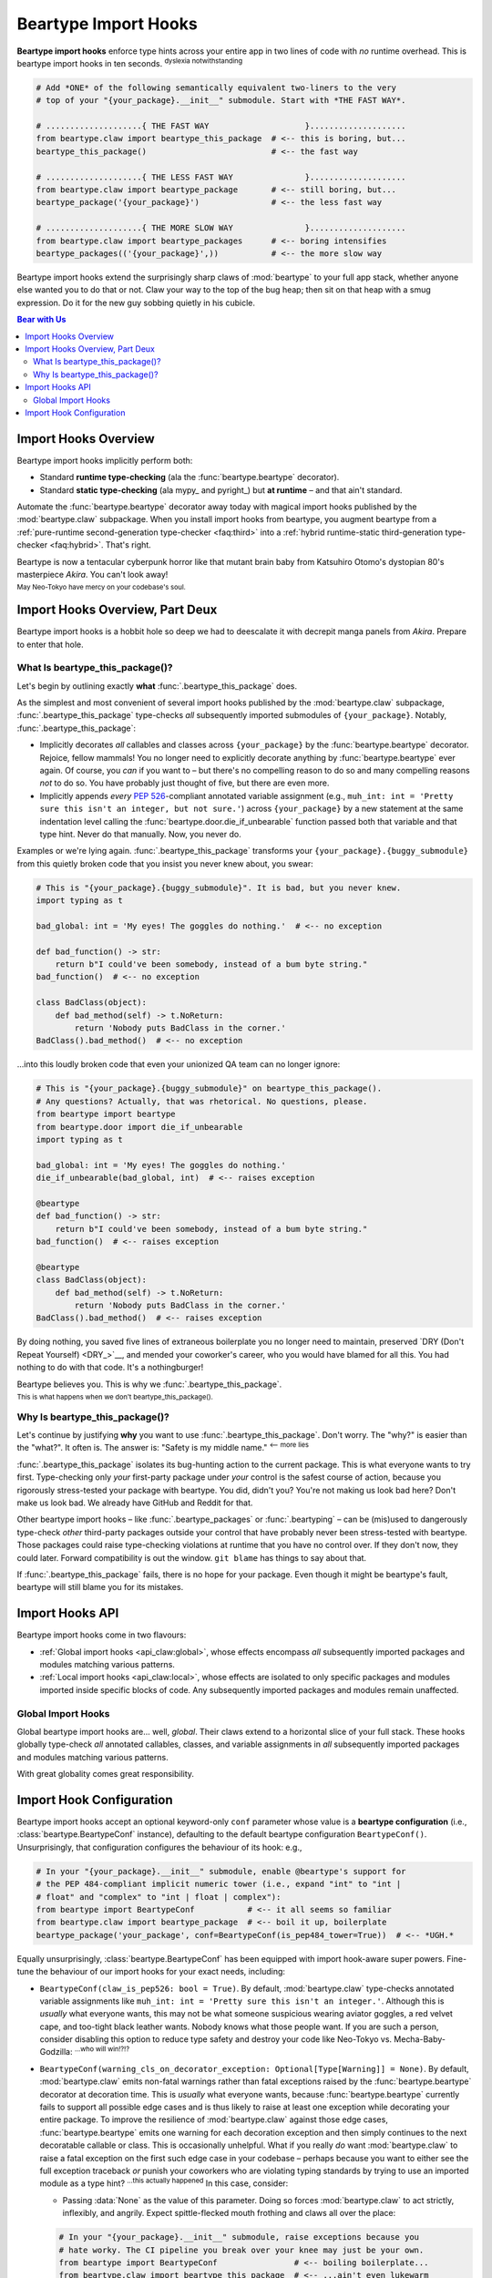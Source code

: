 .. # ------------------( LICENSE                             )------------------
.. # Copyright (c) 2014-2025 Beartype authors.
.. # See "LICENSE" for further details.
.. #
.. # ------------------( SYNOPSIS                            )------------------
.. # Child reStructuredText (reST) document detailing the public-facing API of
.. # the "beartype.claw" subpackage, governing import hooks.

.. # ------------------( METADATA                            )------------------
.. # Fully-qualified name of the (sub)package described by this document,
.. # enabling this document to be externally referenced as :mod:`{name}`.
.. py:module:: beartype.claw

.. # ------------------( MAIN                                )------------------

.. _api_claw:api_claw:

*********************
Beartype Import Hooks
*********************

**Beartype import hooks** enforce type hints across your entire app in two lines
of code with *no* runtime overhead. This is beartype import hooks in ten
seconds. :superscript:`dyslexia notwithstanding`

.. code-block:: python

   # Add *ONE* of the following semantically equivalent two-liners to the very
   # top of your "{your_package}.__init__" submodule. Start with *THE FAST WAY*.

   # ....................{ THE FAST WAY                    }....................
   from beartype.claw import beartype_this_package  # <-- this is boring, but...
   beartype_this_package()                          # <-- the fast way

   # ....................{ THE LESS FAST WAY               }....................
   from beartype.claw import beartype_package       # <-- still boring, but...
   beartype_package('{your_package}')               # <-- the less fast way

   # ....................{ THE MORE SLOW WAY               }....................
   from beartype.claw import beartype_packages      # <-- boring intensifies
   beartype_packages(('{your_package}',))           # <-- the more slow way

.. #FIXME: Uncomment *AFTER* we actually build out a reasonable first iteration
.. #of our local import hook API. *sigh*
.. #   # ....................{ THE WAY OF THE BEAR NINJA       }....................
.. #   from beartype.claw import beartyping             # <-- getting weird here
.. #   with beartyping():                               # <-- weird context manager
.. #       from {your_package} import {your_thing}      # <-- import some stuff
.. #       from {some_package} import {some_thing}      # <-- import more stuff

Beartype import hooks extend the surprisingly sharp claws of :mod:`beartype` to
your full app stack, whether anyone else wanted you to do that or not. Claw your
way to the top of the bug heap; then sit on that heap with a smug expression. Do
it for the new guy sobbing quietly in his cubicle.

.. # ------------------( TABLES OF CONTENTS                  )------------------
.. # Table of contents, excluding the above document heading. While the
.. # official reStructuredText documentation suggests that a language-specific
.. # heading will automatically prepend this table, this does *NOT* appear to
.. # be the case. Instead, this heading must be explicitly declared.

.. contents:: **Bear with Us**
   :local:

.. # ------------------( DESCRIPTION                         )------------------

Import Hooks Overview
#####################

Beartype import hooks implicitly perform both:

* Standard **runtime type-checking** (ala the :func:`beartype.beartype`
  decorator).
* Standard **static type-checking** (ala mypy_ and pyright_) but **at runtime**
  – and that ain't standard.

Automate the :func:`beartype.beartype` decorator away today with magical import
hooks published by the :mod:`beartype.claw` subpackage. When you install import
hooks from beartype, you augment beartype from a :ref:`pure-runtime
second-generation type-checker <faq:third>` into a :ref:`hybrid runtime-static
third-generation type-checker <faq:hybrid>`. That's right.

Beartype is now a tentacular cyberpunk horror like that mutant brain baby from
Katsuhiro Otomo's dystopian 80's masterpiece *Akira*. You can't look away!

.. image:: https://user-images.githubusercontent.com/217028/272775190-8996c4a2-b320-4ca1-ba83-5c4dd36e6165.png
   :width: 300
   :alt: mutant brain baby

:superscript:`May Neo-Tokyo have mercy on your codebase's soul.`

Import Hooks Overview, Part Deux
################################

Beartype import hooks is a hobbit hole so deep we had to deescalate it with
decrepit manga panels from *Akira*. Prepare to enter that hole.

What Is beartype_this_package()?
********************************

Let's begin by outlining exactly **what** :func:`.beartype_this_package` does.

As the simplest and most convenient of several import hooks published by the
:mod:`beartype.claw` subpackage, :func:`.beartype_this_package` type-checks
*all* subsequently imported submodules of ``{your_package}``. Notably,
:func:`.beartype_this_package`:

* Implicitly decorates *all* callables and classes across ``{your_package}`` by
  the :func:`beartype.beartype` decorator. Rejoice, fellow mammals! You no
  longer need to explicitly decorate anything by :func:`beartype.beartype` ever
  again. Of course, you *can* if you want to – but there's no compelling reason
  to do so and many compelling reasons *not* to do so. You have probably just
  thought of five, but there are even more.
* Implicitly appends *every* :pep:`526`\ -compliant annotated variable
  assignment (e.g., ``muh_int: int = 'Pretty sure this isn't an integer, but
  not sure.'``) across ``{your_package}`` by a new statement at the same
  indentation level calling the :func:`beartype.door.die_if_unbearable` function
  passed both that variable and that type hint. Never do that manually. Now, you
  never do.

Examples or we're lying again. :func:`.beartype_this_package` transforms your
``{your_package}.{buggy_submodule}`` from this quietly broken code that you
insist you never knew about, you swear:

.. code-block:: python

   # This is "{your_package}.{buggy_submodule}". It is bad, but you never knew.
   import typing as t

   bad_global: int = 'My eyes! The goggles do nothing.'  # <-- no exception

   def bad_function() -> str:
       return b"I could've been somebody, instead of a bum byte string."
   bad_function()  # <-- no exception

   class BadClass(object):
       def bad_method(self) -> t.NoReturn:
           return 'Nobody puts BadClass in the corner.'
   BadClass().bad_method()  # <-- no exception

...into this loudly broken code that even your unionized QA team can no longer
ignore:

.. code-block:: python

   # This is "{your_package}.{buggy_submodule}" on beartype_this_package().
   # Any questions? Actually, that was rhetorical. No questions, please.
   from beartype import beartype
   from beartype.door import die_if_unbearable
   import typing as t

   bad_global: int = 'My eyes! The goggles do nothing.'
   die_if_unbearable(bad_global, int)  # <-- raises exception

   @beartype
   def bad_function() -> str:
       return b"I could've been somebody, instead of a bum byte string."
   bad_function()  # <-- raises exception

   @beartype
   class BadClass(object):
       def bad_method(self) -> t.NoReturn:
           return 'Nobody puts BadClass in the corner.'
   BadClass().bad_method()  # <-- raises exception

By doing nothing, you saved five lines of extraneous boilerplate you no longer
need to maintain, preserved `DRY (Don't Repeat Yourself) <DRY_>`__, and mended
your coworker's career, who you would have blamed for all this. You had nothing
to do with that code. It's a nothingburger!

Beartype believes you. This is why we :func:`.beartype_this_package`.

.. image:: https://user-images.githubusercontent.com/217028/272775040-9bf81c0b-3994-4420-a1d5-ac5835f0a0b2.png
   :alt: looks kinda bad

:superscript:`This is what happens when we don't beartype_this_package().`

Why Is beartype_this_package()?
*******************************

Let's continue by justifying **why** you want to use
:func:`.beartype_this_package`. Don't worry. The "why?" is easier than the
"what?". It often is. The answer is: "Safety is my middle name."
:superscript:`<-- more lies`

:func:`.beartype_this_package` isolates its bug-hunting action to the current
package. This is what everyone wants to try first. Type-checking only *your*
first-party package under *your* control is the safest course of action, because
you rigorously stress-tested your package with beartype. You did, didn't you?
You're not making us look bad here? Don't make us look bad. We already have
GitHub and Reddit for that.

Other beartype import hooks – like :func:`.beartype_packages` or
:func:`.beartyping` – can be (mis)used to dangerously type-check *other*
third-party packages outside your control that have probably never been
stress-tested with beartype. Those packages could raise type-checking violations
at runtime that you have no control over. If they don't now, they could later.
Forward compatibility is out the window. ``git blame`` has things to say about
that.

If :func:`.beartype_this_package` fails, there is no hope for your package. Even
though it might be beartype's fault, beartype will still blame you for its
mistakes.

Import Hooks API
################

Beartype import hooks come in two flavours:

* :ref:`Global import hooks <api_claw:global>`, whose effects encompass *all*
  subsequently imported packages and modules matching various patterns.
* :ref:`Local import hooks <api_claw:local>`, whose effects are isolated to only
  specific packages and modules imported inside specific blocks of code. Any
  subsequently imported packages and modules remain unaffected.

.. _api_claw:global:

Global Import Hooks
*******************

Global beartype import hooks are... well, *global*. Their claws extend to a
horizontal slice of your full stack. These hooks globally type-check *all*
annotated callables, classes, and variable assignments in *all* subsequently
imported packages and modules matching various patterns.

With great globality comes great responsibility.

.. py:function::
   beartype_this_package(*, conf: beartype.BeartypeConf = beartype.BeartypeConf()) -> None

   :arg conf: Beartype configuration. Defaults to the default configuration
              performing :math:`O(1)` type-checking.
   :type conf: beartype.BeartypeConf
   :raise beartype.roar.BeartypeClawHookException: If either:

                                                   * This function is *not*
                                                     called from a module (i.e.,
                                                     this function is called
                                                     directly from within a
                                                     read–eval–print loop
                                                     (REPL)).
                                                   * ``conf`` is *not* a
                                                     beartype configuration.

   **Self-package runtime-static type-checking import hook.** This hook accepts
   *no* package or module names, instead type-checking *all* annotated
   callables, classes, and variable assignments across *all* submodules of the
   **current package** (i.e., the caller-defined package directly calling this
   function).

   This hook only applies to subsequent imports performed *after* this hook, as
   the term "import hook" implies; previously imported submodules and
   subpackages remain unaffected.

   This hook is typically called as the first statement in the ``__init__``
   submodule of whichever (sub)package you would like to type-check. If you
   call this hook from:

   * Your top-level ``{your_package}.__init__`` submodule, this hook type-checks
     your entire package. This includes *all* submodules and subpackages across
     your entire package.
   * Some mid-level ``{your_package}.{your_subpackage}.__init__`` submodule,
     this hook type-checks only that subpackage. This includes *only* submodules
     and subsubpackages of that subpackage. All other submodules and subpackages
     of your package remain unaffected (i.e., will *not* be type-checked).

   .. code-block:: python

      # At the top of your "{your_package}.__init__" submodule:
      from beartype import BeartypeConf                # <-- boilerplate
      from beartype.claw import beartype_this_package  # <-- boilerplate: the revenge
      beartype_this_package(conf=BeartypeConf(is_color=False))  # <-- no color is best color

   This hook is effectively syntactic sugar for the following idiomatic
   one-liners that are so cumbersome, fragile, and unreadable that no one should
   even be reading this:

   .. code-block:: python

      beartype_this_package()                            # <-- this...
      beartype_package(__name__.rpartition('.')[0])      # <-- ...is equivalent to this...
      beartype_packages((__name__.rpartition('.')[0],))  # <-- ...is equivalent to this.

   When in doubt, have no doubt. Just call :func:`.beartype_this_package`.

   .. versionadded:: 0.15.0
   .. image:: https://user-images.githubusercontent.com/217028/272775398-761b9f11-95c2-4410-ad56-fd1ebe99bf04.png
      :alt: fierce determined face

   :superscript:`beartype_this_package(): It do be like that.`

.. py:function::
   beartype_package( \
       package_name: str, \
       *, \
       conf: beartype.BeartypeConf = beartype.BeartypeConf() \
   ) -> None

   :arg package_name: Absolute name of the package or module to be type-checked.
   :type package_name: str
   :arg conf: Beartype configuration. Defaults to the default configuration
              performing :math:`O(1)` type-checking.
   :type conf: beartype.BeartypeConf
   :raise beartype.roar.BeartypeClawHookException: If either:

                                                   * ``conf`` is *not* a
                                                     beartype configuration.
                                                   * ``package_name`` is either:

                                                     * *Not* a string.
                                                     * The empty string.
                                                     * A non-empty string that
                                                       is *not* a valid
                                                       **package or module
                                                       name** (i.e.,
                                                       ``"."``-delimited
                                                       concatenation of valid
                                                       Python identifiers).

   **Uni-package runtime-static type-checking import hook.** This hook accepts
   only a single package or single module name, type-checking *all* annotated
   callables, classes, and variable assignments across either:

   * If the passed name is that of a (sub)package, *all* submodules of that
     (sub)package.
   * If the passed name is that of a (sub)module, *only* that (sub)module.

   This hook should be called *before* that package or module is imported; when
   erroneously called *after* that package or module is imported, this hook
   silently reduces to a noop (i.e., does nothing regardless of how many times
   you squint at it suspiciously).

   This hook is typically called as the first statement in the ``__init__``
   submodule of your top-level ``{your_package}.__init__`` submodule.

   .. code-block:: python

      # At the top of your "{your_package}.__init__" submodule:
      from beartype import BeartypeConf           # <-- <Ctrl-c> <Ctrl-v>
      from beartype.claw import beartype_package  # <-- <Ctrl-c> <Ctrl-v> x 2
      beartype_package('your_package', conf=BeartypeConf(is_debug=True))
                      # ^-- they said explicit is better than implicit,
                      #     but all i got was this t-shirt and a hicky.

   Of course, that's fairly worthless. Just call :func:`.beartype_this_package`,
   right? But what if you want to type-check just *one* subpackage or submodule
   of your package rather than your *entire* package? In that case,
   :func:`.beartype_this_package` is overbearing. :superscript:`badum ching`
   Enter :func:`.beartype_package`, the outer limits of QA where you control the
   horizontal and the vertical:

   .. code-block:: python

      # Just because you can do something, means you should do something.
      beartype_package('good_package.m.A.A.d_submodule')  # <-- fine-grained precision strike

   :func:`.beartype_package` shows it true worth, however, in type-checking
   *other* people's code. Because the :mod:`beartype.claw` API is a permissive
   Sarlacc pit, :func:`.beartype_package` happily accepts the absolute name of
   *any* package or module – whether they wanted you to do that or not:

   .. code-block:: python

      # Whenever you want to break something over your knee, never leave your
      # favorite IDE [read: Vim] without beartype_package().
      beartype_package('somebody_elses_package')  # <-- blow it up like you just don't care

   This hook is effectively syntactic sugar for passing the
   :func:`.beartype_packages` function a 1-tuple containing only this package or
   module name.

   .. code-block:: python

      beartype_package('your_package')      # <-- this...
      beartype_packages(('your_package',))  # <-- ...is equivalent to this.

   Pretend you didn't see that. Just call :func:`.beartype_package`.

   .. versionadded:: 0.15.0
   .. image:: https://user-images.githubusercontent.com/217028/272775461-e5f62d59-9fe9-49e8-9904-47a1326d8695.png
      :alt: wizened psychic baby lady

   :superscript:`Truer words were never spoken, wizened psychic baby lady.`

.. py:function::
   beartype_packages( \
       package_names: collections.abc.Iterable[str], \
       *, \
       conf: beartype.BeartypeConf = beartype.BeartypeConf() \
   ) -> None

   :arg package_name: Iterable of the absolute names of one or more packages or
                      modules to be type-checked.
   :type package_name: collections.abc.Iterable[str]
   :arg conf: Beartype configuration. Defaults to the default configuration
              performing :math:`O(1)` type-checking.
   :type conf: beartype.BeartypeConf
   :raise beartype.roar.BeartypeClawHookException: If either:

                                                   * ``conf`` is *not* a
                                                     beartype configuration.
                                                   * ``package_names`` is
                                                     either:

                                                     * *Not* an iterable.
                                                     * The empty iterable.
                                                     * A non-empty iterable
                                                       containing at least one
                                                       item that is either:

                                                       * *Not* a string.
                                                       * The empty string.
                                                       * A non-empty string that
                                                         is *not* a valid
                                                         **package or module
                                                         name** (i.e.,
                                                         ``"."``-delimited
                                                         concatenation of valid
                                                         Python identifiers).

   **Multi-package runtime-static type-checking import hook.** This hook accepts
   one or more package and module names in any arbitrary order (i.e., order is
   insignificant), type-checking *all* annotated callables, classes, and
   variable assignments across:

   * For each passed name that is a (sub)package, *all* submodules of that
     (sub)package.
   * For each passed name that is a (sub)module, *only* that (sub)module.

   This hook should be called *before* those packages and modules are imported;
   when erroneously called *after* those packages and modules are imported, this
   hook silently reduces to a noop. Squinting still does nothing.

   This hook is typically called as the first statement in the ``__init__``
   submodule of your top-level ``{your_package}.__init__`` submodule.

   .. code-block:: python

      # At the top of your "{your_package}.__init__" submodule:
      from beartype import BeartypeConf            # <-- copy-pasta
      from beartype.claw import beartype_packages  # <-- copy-pasta intensifies
      beartype_packages((
          'your_package',
          'some_package.published_by.the_rogue_ai.Johnny_Twobits',  # <-- seems trustworthy
          'numpy',  # <-- ...heh. no one knows what will happen here!
          'scipy',  # <-- ...but we can guess, can't we? *sigh*
      ), conf=BeartypeConf(is_pep484_tower=True))  # <-- so. u 2 h8 precision.

   This hook is the penultimate force in :ref:`global import hooks
   <api_claw:global>`. The terser :func:`.beartype_this_package` and
   :func:`.beartype_package` hooks are effectively syntactic sugar for this
   verboser hook.

       One hook to QA them all, and in the darkness of your codebase bind them.

   .. versionadded:: 0.15.0
   .. image:: https://user-images.githubusercontent.com/217028/272775529-42b85874-56b7-40b4-b9d8-19b603df1657.png
      :width: 256
      :alt: it's the end of the road as we know it, and i feel fine

   :superscript:`It’s almost as if we know what “penultimate” means.`

.. py:function::
   beartype_all(*, conf: beartype.BeartypeConf = beartype.BeartypeConf()) -> None

   :arg conf: Beartype configuration. Defaults to the default configuration
              performing :math:`O(1)` type-checking.
   :type conf: beartype.BeartypeConf
   :raise beartype.roar.BeartypeClawHookException: If ``conf`` is *not* a
                                                   beartype configuration.

   **All-packages runtime-static type-checking import hook.** This hook accepts
   *no* package or module names, instead type-checking *all* callables, classes,
   and variable assignments across *all* submodules of *all* packages.

   This hook should be called *before* those packages and modules are imported;
   when erroneously called *after* those packages and modules are imported, this
   hook silently reduces to a noop. Not even squinting can help you now.

   This hook is typically called as the first statement in the ``__init__``
   submodule of your top-level ``{your_package}.__init__`` submodule.

   .. code-block:: python

      # At the top of your "{your_package}.__init__" submodule,
      from beartype import BeartypeConf       # <-- @beartype seemed so innocent, once
      from beartype.claw import beartype_all  # <-- where did it all go wrong?
      beartype_all(conf=BeartypeConf(claw_is_pep526=False))  # <-- U WILL BE ASSIMILATE

   This hook is the ultimate import hook, spasmodically unleashing a wave of
   bug-defenestrating action over **the entire Python ecosystem.** After calling
   this hook, *any* package or module authored by *anybody* (including packages
   and modules in CPython's standard library) will be subject to the iron claw
   of :mod:`beartype.claw`. Its rule is law!

   This hook is the runtime equivalent of a full-blown :ref:`pure-static
   <faq:third>` type-checker like mypy_ or pyright_, enabling full-stack_
   :ref:`runtime-static <faq:hybrid>` type-checking over your entire app. This
   includes submodules defined by both:

   * First-party proprietary packages authored explicitly for this app.
   * Third-party open-source packages authored and maintained elsewhere.

   Nothing is isolated. Everything is permanent. Do not trust this hook.

   Caveat Emptor: Empty Promises Not Even a Cat Would Eat
   ------------------------------------------------------
   This hook imposes type-checking on *all* downstream packages importing your
   package, which may not necessarily want, expect, or tolerate type-checking.
   This hook is *not* intended to be called from intermediary APIs, libraries,
   frameworks, or other middleware. Packages imported by other packages should
   *not* call this hook. This hook is *only* intended to be called from
   full-stack_ end-user applications as a convenient alternative to manually
   passing the names of all packages to be type-checked to the more granular
   :func:`.beartype_packages` hook.

   This hook is the extreme QA nuclear option. Because this hook is the extreme
   QA nuclear option, **most codebases should not call this hook.**

   :mod:`beartype` cannot be held responsible for a sudden rupture in the
   plenæne of normalcy, the space-time continuum, or your once-stable job. Pour
   one out for those who are about to vitriolically explode their own code.

      Nuke Python from orbit. Because now you can.

   .. versionadded:: 0.15.0
   .. image:: https://github.com/beartype/beartype-assets/assets/217028/cf43dca7-1852-4fec-bcbc-6d4aeca23230
      :width: 400
      :alt: quiet, safe life

   :superscript:`The beartype_all() lifestyle. Short but sweet.`

.. _api_claw:local:

.. #FIXME: Uncomment *AFTER* we actually build out a reasonable first iteration
.. #of our local import hook API. *sigh*
.. Local Import Hooks
.. ******************

Import Hook Configuration
#########################

Beartype import hooks accept an optional keyword-only ``conf`` parameter whose
value is a **beartype configuration** (i.e., :class:`beartype.BeartypeConf`
instance), defaulting to the default beartype configuration ``BeartypeConf()``.
Unsurprisingly, that configuration configures the behaviour of its hook: e.g.,

.. code-block:: python

   # In your "{your_package}.__init__" submodule, enable @beartype's support for
   # the PEP 484-compliant implicit numeric tower (i.e., expand "int" to "int |
   # float" and "complex" to "int | float | complex"):
   from beartype import BeartypeConf           # <-- it all seems so familiar
   from beartype.claw import beartype_package  # <-- boil it up, boilerplate
   beartype_package('your_package', conf=BeartypeConf(is_pep484_tower=True))  # <-- *UGH.*


Equally unsurprisingly, :class:`beartype.BeartypeConf` has been equipped with
import hook-aware super powers. Fine-tune the behaviour of our import hooks for
your exact needs, including:

.. # FIXME: Document these options in "api_decor" as well, please. *sigh*

* ``BeartypeConf(claw_is_pep526: bool = True)``. By default,
  :mod:`beartype.claw` type-checks annotated variable assignments like
  ``muh_int: int = 'Pretty sure this isn't an integer.'``. Although this is
  *usually* what everyone wants, this may not be what someone suspicious wearing
  aviator goggles, a red velvet cape, and too-tight black leather wants. Nobody
  knows what those people want. If you are such a person, consider disabling
  this option to reduce type safety and destroy your code like Neo-Tokyo vs.
  Mecha-Baby-Godzilla: :superscript:`...who will win!?!?`

  .. code--block:: python

     # In your "{your_package}.__init__" submodule, disable PEP 526 support out
     # of spite. You cackle disturbingly as you do. Sanity crumbles. Python shrugs.
     from beartype import BeartypeConf            # <-- boiling boilerplate...
     from beartype.claw import beartype_packages  # <-- ...boils plates, what?
     beartype_packages(
         ('your.subpackage', 'your.submodule'),   # <-- pretend this makes sense
         conf=BeartypeConf(claw_is_pep526=False)  # <-- *GAH!*
     )

* ``BeartypeConf(warning_cls_on_decorator_exception: Optional[Type[Warning]] =
  None)``. By default, :mod:`beartype.claw` emits non-fatal warnings rather than
  fatal exceptions raised by the :func:`beartype.beartype` decorator at
  decoration time. This is *usually* what everyone wants, because
  :func:`beartype.beartype` currently fails to support all possible edge cases
  and is thus likely to raise at least one exception while decorating your
  entire package. To improve the resilience of :mod:`beartype.claw` against
  those edge cases, :func:`beartype.beartype` emits one warning for each
  decoration exception and then simply continues to the next decoratable
  callable or class. This is occasionally unhelpful. What if you really *do*
  want :mod:`beartype.claw` to raise a fatal exception on the first such edge
  case in your codebase – perhaps because you want to either see the full
  exception traceback *or* punish your coworkers who are violating typing
  standards by trying to use an imported module as a type hint?
  :superscript:`...this actually happened` In this case, consider:

  * Passing :data:`None` as the value of this parameter. Doing so forces
    :mod:`beartype.claw` to act strictly, inflexibly, and angrily. Expect
    spittle-flecked mouth frothing and claws all over the place:

  .. code-block:: python

     # In your "{your_package}.__init__" submodule, raise exceptions because you
     # hate worky. The CI pipeline you break over your knee may just be your own.
     from beartype import BeartypeConf                # <-- boiling boilerplate...
     from beartype.claw import beartype_this_package  # <-- ...ain't even lukewarm
     beartype_this_package(conf=BeartypeConf(warning_cls_on_decorator_exception=None))  # <-- *ohboy*
